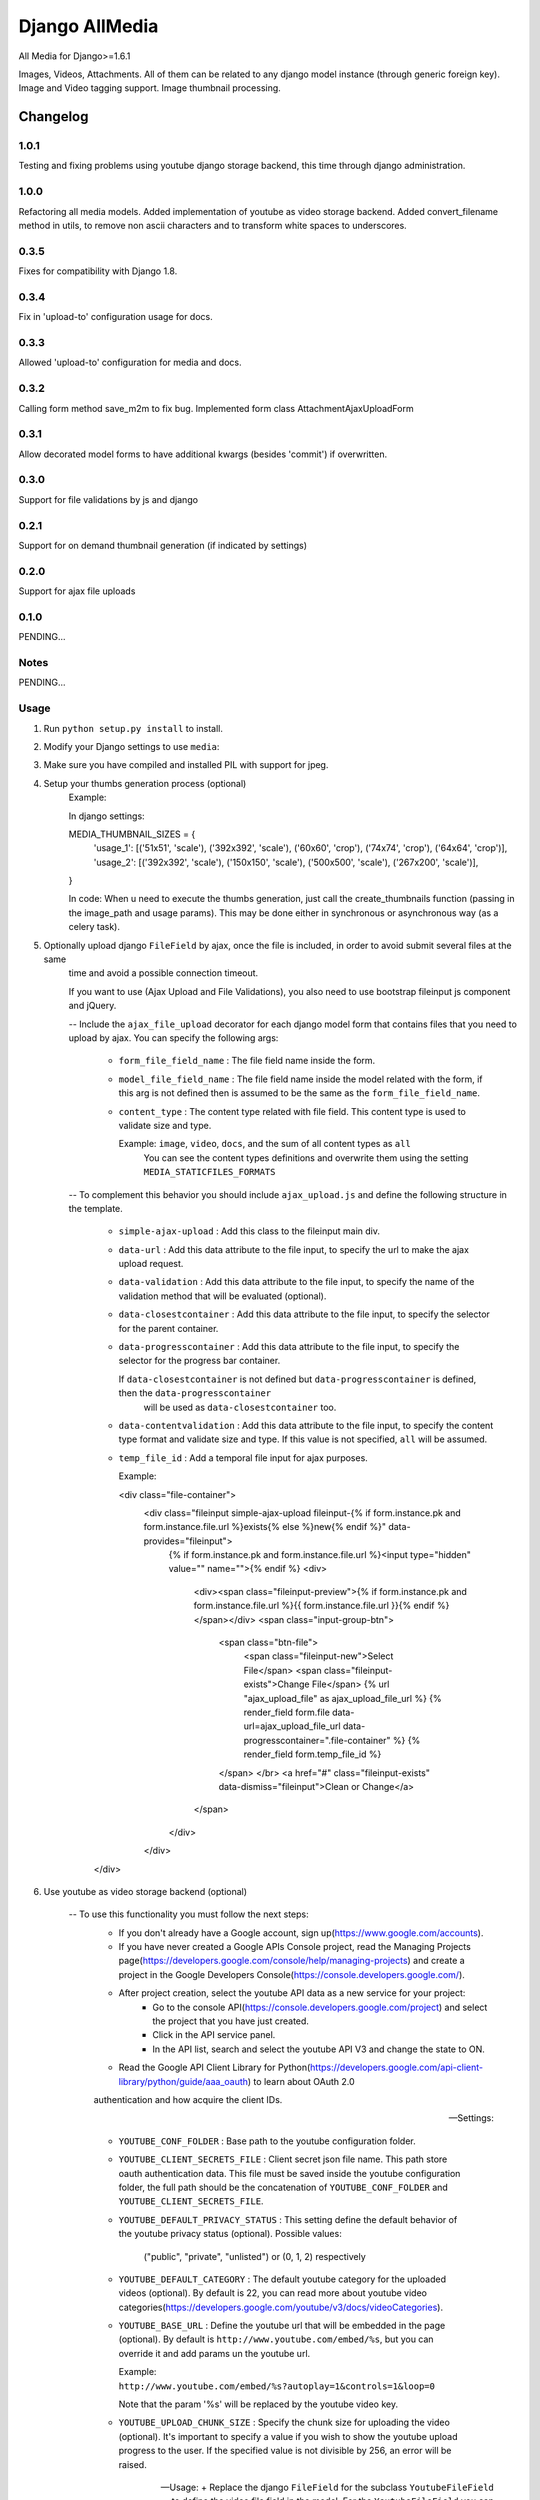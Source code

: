 ==========================
Django AllMedia
==========================

All Media for Django>=1.6.1

Images, Videos, Attachments. All of them can be related to any django model instance (through generic foreign key).
Image and Video tagging support.
Image thumbnail processing.

Changelog
=========
1.0.1
-----

Testing and fixing problems using youtube django storage backend, this time through django administration.


1.0.0
-----

Refactoring all media models. Added implementation of youtube as video storage backend.
Added convert_filename method in utils, to remove non ascii characters and to transform white spaces to underscores.


0.3.5
-----

Fixes for compatibility with Django 1.8.


0.3.4
-----

Fix in 'upload-to' configuration usage for docs.


0.3.3
-----

Allowed 'upload-to' configuration for media and docs.


0.3.2
-----

Calling form method save_m2m to fix bug.
Implemented form class AttachmentAjaxUploadForm

0.3.1
-----

Allow decorated model forms to have additional kwargs (besides 'commit') if overwritten.

0.3.0
-----

Support for file validations by js and django

0.2.1
-----

Support for on demand thumbnail generation (if indicated by settings)

0.2.0
-----

Support for ajax file uploads

0.1.0
-----

PENDING...

Notes
-----

PENDING...

Usage
-----

1. Run ``python setup.py install`` to install.

2. Modify your Django settings to use ``media``:

3. Make sure you have compiled and installed PIL with support for jpeg.

4. Setup your thumbs generation process (optional)
    Example:

    In django settings:

    MEDIA_THUMBNAIL_SIZES =  {
        'usage_1': [('51x51', 'scale'), ('392x392', 'scale'), ('60x60', 'crop'), ('74x74', 'crop'), ('64x64', 'crop')],
        'usage_2': [('392x392', 'scale'), ('150x150', 'scale'), ('500x500', 'scale'), ('267x200', 'scale')],
    }

    In code:
    When u need to execute the thumbs generation, just call the create_thumbnails function (passing in the image_path and usage params).
    This may be done either in synchronous or asynchronous way (as a celery task).

5. Optionally upload django ``FileField`` by ajax, once the file is included, in order to avoid submit several files at the same
    time and avoid a possible connection timeout.

    If you want to use (Ajax Upload and File Validations), you also need to use bootstrap fileinput js component and jQuery.

    -- Include the ``ajax_file_upload`` decorator for each django model form that contains files that you need to upload
    by ajax. You can specify the following args:

        - ``form_file_field_name`` : The file field name inside the form.

        - ``model_file_field_name`` : The file field name inside the model related with the form, if this arg is not defined
          then is assumed to be the same as the ``form_file_field_name``.

        - ``content_type`` : The content type related with file field. This content type is used to validate size and type.

          Example: ``image``, ``video``, ``docs``, and the sum of all content types as ``all``
            You can see the content types definitions and overwrite them using the setting ``MEDIA_STATICFILES_FORMATS``

    -- To complement this behavior you should include ``ajax_upload.js`` and define the following structure in the template.

        - ``simple-ajax-upload`` : Add this class to the fileinput main div.

        - ``data-url`` : Add this data attribute to the file input, to specify the url to make the ajax upload request.

        - ``data-validation`` : Add this data attribute to the file input, to specify the name of the validation method
          that will be evaluated (optional).

        - ``data-closestcontainer`` : Add this data attribute to the file input, to specify the selector for the parent container.

        - ``data-progresscontainer`` : Add this data attribute to the file input, to specify the selector for the progress bar container.

          If ``data-closestcontainer`` is not defined but ``data-progresscontainer`` is defined, then the ``data-progresscontainer``
            will be used as ``data-closestcontainer`` too.

        - ``data-contentvalidation`` : Add this data attribute to the file input, to specify the content type format and
          validate size and type.
          If this value is not specified, ``all`` will be assumed.

        - ``temp_file_id`` : Add a temporal file input for ajax purposes.

          Example:

          <div class="file-container">
            <div class="fileinput simple-ajax-upload fileinput-{% if form.instance.pk and form.instance.file.url %}exists{% else %}new{% endif %}" data-provides="fileinput">
                {% if form.instance.pk and form.instance.file.url %}<input type="hidden" value="" name="">{% endif %}
                <div>
                    <div><span class="fileinput-preview">{% if form.instance.pk and form.instance.file.url %}{{ form.instance.file.url }}{% endif %}</span></div>
                    <span class="input-group-btn">
                        <span class="btn-file">
                            <span class="fileinput-new">Select File</span>
                            <span class="fileinput-exists">Change File</span>
                            {% url "ajax_upload_file" as ajax_upload_file_url %}
                            {% render_field form.file data-url=ajax_upload_file_url data-progresscontainer=".file-container" %}
                            {% render_field form.temp_file_id %}
                        </span> </br>
                        <a href="#" class="fileinput-exists" data-dismiss="fileinput">Clean or Change</a>
                    </span>
                </div>
            </div>
        </div>

6. Use youtube as video storage backend (optional)

    -- To use this functionality you must follow the next steps:
        - If you don't already have a Google account, sign up(https://www.google.com/accounts).
        - If you have never created a Google APIs Console project, read the Managing Projects page(https://developers.google.com/console/help/managing-projects)
          and create a project in the Google Developers Console(https://console.developers.google.com/).
        - After project creation, select the youtube API data as a new service for your project:
            + Go to the console API(https://console.developers.google.com/project) and select the project that you have just created.
            + Click in the API service panel.
            + In the API list, search and select the youtube API V3 and change the state to ON.
        - Read the Google API Client Library for Python(https://developers.google.com/api-client-library/python/guide/aaa_oauth) to learn about OAuth 2.0
        authentication and how acquire the client IDs.

    -- Settings:

        + ``YOUTUBE_CONF_FOLDER`` : Base path to the youtube configuration folder.

        + ``YOUTUBE_CLIENT_SECRETS_FILE`` : Client secret json file name. This path store oauth authentication data.
          This file must be saved inside the youtube configuration folder, the full path should be the concatenation of
          ``YOUTUBE_CONF_FOLDER`` and ``YOUTUBE_CLIENT_SECRETS_FILE``.

        + ``YOUTUBE_DEFAULT_PRIVACY_STATUS`` : This setting define the default behavior of the youtube privacy status (optional).
          Possible values:
            ("public", "private", "unlisted") or (0, 1, 2) respectively

        + ``YOUTUBE_DEFAULT_CATEGORY`` : The default youtube category for the uploaded videos (optional).
          By default is 22, you can read more about youtube video categories(https://developers.google.com/youtube/v3/docs/videoCategories).

        + ``YOUTUBE_BASE_URL`` : Define the youtube url that will be embedded in the page (optional).
          By default is ``http://www.youtube.com/embed/%s``, but you can override it and add params un the youtube url.

          Example: ``http://www.youtube.com/embed/%s?autoplay=1&controls=1&loop=0``

          Note that the param '%s' will be replaced by the youtube video key.

        + ``YOUTUBE_UPLOAD_CHUNK_SIZE`` : Specify the chunk size for uploading the video (optional).
          It's important to specify a value if you wish to show the youtube upload progress to the user. If the specified value is not divisible by 256,
          an error will be raised.

    -- Usage:
        + Replace the django ``FileField`` for the subclass ``YoutubeFileField`` to define the video file field in the model. For the ``YoutubeFileField``
        you can optionally specify the title, privacy, comment and tags for the youtube video.
        Example:

        class YoutubeVideo(Media):

            file = YoutubeFileField(
                _('youtube_file'),
                upload_to=Media.upload_to, # Set the FileField mandatory ``upload_to`` argument to any value, it won't be used anyway.
                max_length=255,
                privacy=False,
                comment=Media.description,
                tags=Media.tag_list
            )

        + If you wish show the upload progress to the user, you need to include the ``show_youtube_upload_process`` decorator to the corresponding view,
          and to include the ``show_upload_process.js`` in the template.

         The ``show_youtube_upload_process`` decorator have the following args:

          - ``fields`` : Specify the youtube fields that you wish to show uploading progress for, if you don't specify any field, progress for all youtube
            fields will be shown.

          - ``model`` : Specify the model corresponding to the view, if don't specify it, the decorator will assume that the view is a subclass of ``CreateView``
            or ``UpdateView`` and the model will be took from the view's model attribute.

          - ``save_method`` : Specify the method where the model instance will be saved, if don't specify it, the decorator will assume that the view
            is a subclass of ``CreateView`` or ``UpdateView`` and that the method is the ``form_valid`` method of the view.


        + When you upload a video to youtube, youtube begins processing the file, this process could take several minutes. During this
         period, if you access the video for displaying, it won't be reproduced. In order to inform to the user of the progress of this process, you can use the
         ``display_video.html`` to show the youtube player and to show the processing progress. You need to include ``display_video.js`` in the template.

         You can optionally overwrite the ``display_video.html`` template. By default, this template show the progress using an HTML progress bar,
         but you can use other progress bar implementation like bootstrap progress bar if you respect the following principles:

            In the youtube embedded ``iframe``, you need to define some data attributes to guarantee a success progress display:

            - ``data-while-processing`` : Set to "hide" or "show" whether you want to hide the youtube player while the video is still in process or not.
              Example: (data-while-processing="hide" or data-while-processing="show")

            - ``data-url`` : Define the url that will be requested to retrieve the progress information.

            - ``data-processing-percent`` : Specify the percent value container.
            - ``data-processing-time-left`` : Specify the remaining time value container.
            - ``data-processing-processed`` : Specify the processed value container.
            - ``data-processing-total`` : Specify the total value container.

            The last 4 data attributes, need to match the following format:

              'html_selector:(func|attr)->name_of_func_or_attr' where:
               ``func`` represent a method of the HTML component that will be called to set the value, as (.value(), text(), ...)
               ``attr`` represent an attribute of the HTML component where will be setted the value, as (value="", max="", ...)

              Example:
              data-processing-percent="#youtube-processing-percent:func->text"
              data-processing-time-left="#youtube-processing-time-left:func->text"
              data-processing-processed="#youtube-processing-progress:attr->value"
              data-processing-total="#youtube-processing-progress:attr->max"

